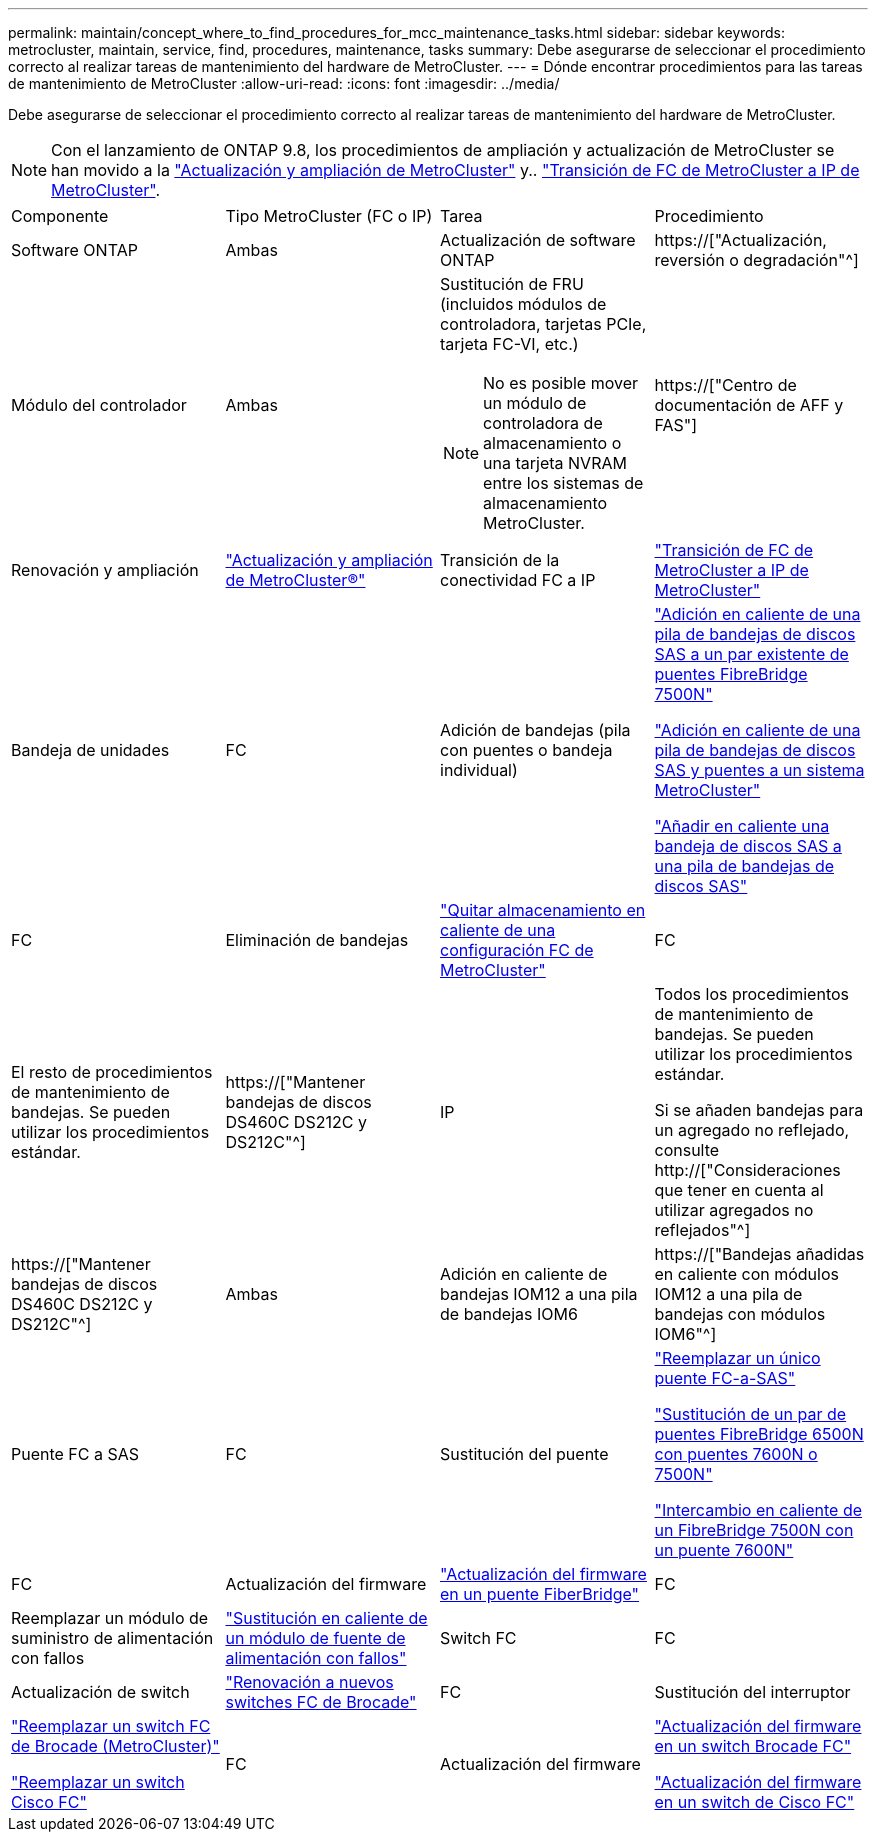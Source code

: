---
permalink: maintain/concept_where_to_find_procedures_for_mcc_maintenance_tasks.html 
sidebar: sidebar 
keywords: metrocluster, maintain, service, find, procedures, maintenance, tasks 
summary: Debe asegurarse de seleccionar el procedimiento correcto al realizar tareas de mantenimiento del hardware de MetroCluster. 
---
= Dónde encontrar procedimientos para las tareas de mantenimiento de MetroCluster
:allow-uri-read: 
:icons: font
:imagesdir: ../media/


[role="lead"]
Debe asegurarse de seleccionar el procedimiento correcto al realizar tareas de mantenimiento del hardware de MetroCluster.


NOTE: Con el lanzamiento de ONTAP 9.8, los procedimientos de ampliación y actualización de MetroCluster se han movido a la link:../upgrade/concept_choosing_an_upgrade_method_mcc.html["Actualización y ampliación de MetroCluster"] y.. link:../transition/concept_choosing_your_transition_procedure_mcc_transition.html["Transición de FC de MetroCluster a IP de MetroCluster"].

|===


| Componente | Tipo MetroCluster (FC o IP) | Tarea | Procedimiento 


 a| 
Software ONTAP
 a| 
Ambas
 a| 
Actualización de software ONTAP
 a| 
https://["Actualización, reversión o degradación"^]



 a| 
Módulo del controlador
 a| 
Ambas
 a| 
Sustitución de FRU (incluidos módulos de controladora, tarjetas PCIe, tarjeta FC-VI, etc.)


NOTE: No es posible mover un módulo de controladora de almacenamiento o una tarjeta NVRAM entre los sistemas de almacenamiento MetroCluster.
 a| 
https://["Centro de documentación de AFF y FAS"]



 a| 
Renovación y ampliación
 a| 
link:../upgrade/concept_choosing_an_upgrade_method_mcc.html["Actualización y ampliación de MetroCluster®"]



 a| 
Transición de la conectividad FC a IP
 a| 
link:../transition/concept_choosing_your_transition_procedure_mcc_transition.html["Transición de FC de MetroCluster a IP de MetroCluster"]



 a| 
Bandeja de unidades
 a| 
FC
 a| 
Adición de bandejas (pila con puentes o bandeja individual)
 a| 
link:task_hot_add_a_stack_to_exist_7500n_pair.html["Adición en caliente de una pila de bandejas de discos SAS a un par existente de puentes FibreBridge 7500N"]

link:task_fb_hot_add_stack_of_shelves_and_bridges.html["Adición en caliente de una pila de bandejas de discos SAS y puentes a un sistema MetroCluster"]

link:task_fb_hot_add_shelf_prepare_7500n.html["Añadir en caliente una bandeja de discos SAS a una pila de bandejas de discos SAS"]



 a| 
FC
 a| 
Eliminación de bandejas
 a| 
link:task_hot_remove_storage_from_a_mcc_fc_configuration.html["Quitar almacenamiento en caliente de una configuración FC de MetroCluster"]



 a| 
FC
 a| 
El resto de procedimientos de mantenimiento de bandejas. Se pueden utilizar los procedimientos estándar.
 a| 
https://["Mantener bandejas de discos DS460C DS212C y DS212C"^]



 a| 
IP
 a| 
Todos los procedimientos de mantenimiento de bandejas. Se pueden utilizar los procedimientos estándar.

Si se añaden bandejas para un agregado no reflejado, consulte http://["Consideraciones que tener en cuenta al utilizar agregados no reflejados"^]
 a| 
https://["Mantener bandejas de discos DS460C DS212C y DS212C"^]



 a| 
Ambas
 a| 
Adición en caliente de bandejas IOM12 a una pila de bandejas IOM6
 a| 
https://["Bandejas añadidas en caliente con módulos IOM12 a una pila de bandejas con módulos IOM6"^]



 a| 
Puente FC a SAS
 a| 
FC
 a| 
Sustitución del puente
 a| 
link:task_replace_a_sle_fc_to_sas_bridge.html["Reemplazar un único puente FC-a-SAS"]

link:task_fb_consolidate_replace_a_pair_of_fibrebridge_6500n_bridges_with_7500n_bridges.html["Sustitución de un par de puentes FibreBridge 6500N con puentes 7600N o 7500N"]

link:task_replace_a_sle_fc_to_sas_bridge.html#hot-swapping-a-fibrebridge-7500n-with-a-7600n-bridge["Intercambio en caliente de un FibreBridge 7500N con un puente 7600N"]



 a| 
FC
 a| 
Actualización del firmware
 a| 
link:task_update_firmware_on_a_fibrebridge_bridge_parent_topic.html["Actualización del firmware en un puente FiberBridge"]



 a| 
FC
 a| 
Reemplazar un módulo de suministro de alimentación con fallos
 a| 
link:reference_fb_replace_a_power_supply.html["Sustitución en caliente de un módulo de fuente de alimentación con fallos"]



 a| 
Switch FC
 a| 
FC
 a| 
Actualización de switch
 a| 
link:task_upgrade_to_new_brocade_switches.html["Renovación a nuevos switches FC de Brocade"]



 a| 
FC
 a| 
Sustitución del interruptor
 a| 
link:task_replace_a_brocade_fc_switch_mcc.html["Reemplazar un switch FC de Brocade (MetroCluster)"]

link:task_replace_a_cisco_fc_switch_mcc.html["Reemplazar un switch Cisco FC"]



 a| 
FC
 a| 
Actualización del firmware
 a| 
link:task_upgrade_or_downgrad_the_firmware_on_a_brocade_fc_switch_mcc.html["Actualización del firmware en un switch Brocade FC"]

link:task_upgrade_or_downgrad_the_firmware_on_a_cisco_fc_switch_mcc.html["Actualización del firmware en un switch de Cisco FC"]

|===